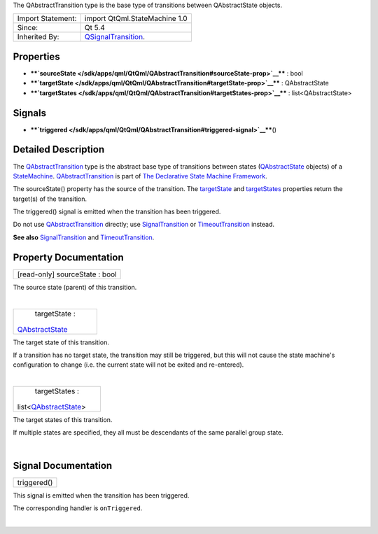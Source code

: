 The QAbstractTransition type is the base type of transitions between
QAbstractState objects.

+--------------------------------------+--------------------------------------+
| Import Statement:                    | import QtQml.StateMachine 1.0        |
+--------------------------------------+--------------------------------------+
| Since:                               | Qt 5.4                               |
+--------------------------------------+--------------------------------------+
| Inherited By:                        | `QSignalTransition </sdk/apps/qml/Qt |
|                                      | Qml/QSignalTransition/>`__.          |
+--------------------------------------+--------------------------------------+

Properties
----------

-  ****`sourceState </sdk/apps/qml/QtQml/QAbstractTransition#sourceState-prop>`__****
   : bool
-  ****`targetState </sdk/apps/qml/QtQml/QAbstractTransition#targetState-prop>`__****
   : QAbstractState
-  ****`targetStates </sdk/apps/qml/QtQml/QAbstractTransition#targetStates-prop>`__****
   : list<QAbstractState>

Signals
-------

-  ****`triggered </sdk/apps/qml/QtQml/QAbstractTransition#triggered-signal>`__****\ ()

Detailed Description
--------------------

The `QAbstractTransition </sdk/apps/qml/QtQml/QAbstractTransition/>`__
type is the abstract base type of transitions between states
(`QAbstractState </sdk/apps/qml/QtQml/QAbstractState/>`__ objects) of a
`StateMachine </sdk/apps/qml/QtQml/StateMachine/>`__.
`QAbstractTransition </sdk/apps/qml/QtQml/QAbstractTransition/>`__ is
part of `The Declarative State Machine
Framework </sdk/apps/qml/QtQml/qmlstatemachine/>`__.

The sourceState() property has the source of the transition. The
`targetState </sdk/apps/qml/QtQml/QAbstractTransition#targetState-prop>`__
and
`targetStates </sdk/apps/qml/QtQml/QAbstractTransition#targetStates-prop>`__
properties return the target(s) of the transition.

The triggered() signal is emitted when the transition has been
triggered.

Do not use
`QAbstractTransition </sdk/apps/qml/QtQml/QAbstractTransition/>`__
directly; use
`SignalTransition </sdk/apps/qml/QtQml/SignalTransition/>`__ or
`TimeoutTransition </sdk/apps/qml/QtQml/TimeoutTransition/>`__ instead.

**See also**
`SignalTransition </sdk/apps/qml/QtQml/SignalTransition/>`__ and
`TimeoutTransition </sdk/apps/qml/QtQml/TimeoutTransition/>`__.

Property Documentation
----------------------

+--------------------------------------------------------------------------+
|        \ [read-only] sourceState : bool                                  |
+--------------------------------------------------------------------------+

The source state (parent) of this transition.

| 

+--------------------------------------------------------------------------+
|        \ targetState :                                                   |
| `QAbstractState </sdk/apps/qml/QtQml/QAbstractState/>`__                 |
+--------------------------------------------------------------------------+

The target state of this transition.

If a transition has no target state, the transition may still be
triggered, but this will not cause the state machine's configuration to
change (i.e. the current state will not be exited and re-entered).

| 

+--------------------------------------------------------------------------+
|        \ targetStates :                                                  |
| list<`QAbstractState </sdk/apps/qml/QtQml/QAbstractState/>`__>           |
+--------------------------------------------------------------------------+

The target states of this transition.

If multiple states are specified, they all must be descendants of the
same parallel group state.

| 

Signal Documentation
--------------------

+--------------------------------------------------------------------------+
|        \ triggered()                                                     |
+--------------------------------------------------------------------------+

This signal is emitted when the transition has been triggered.

The corresponding handler is ``onTriggered``.

| 
